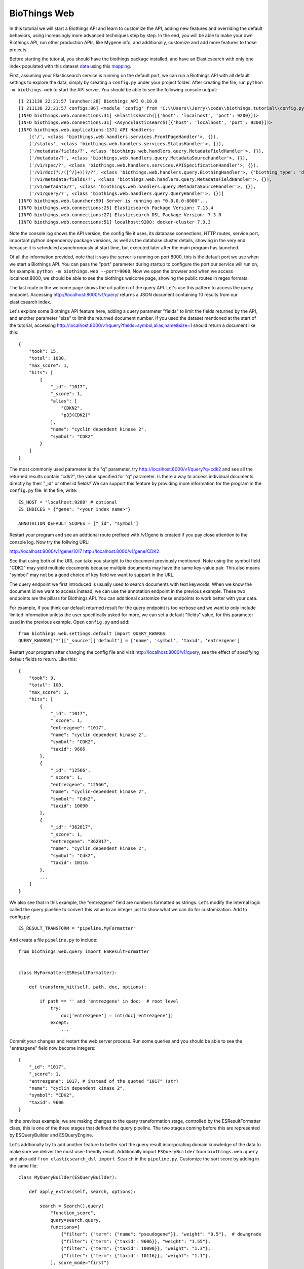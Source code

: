 BioThings Web
---------------

In this tutorial we will start a Biothings API and learn to customize the API, 
adding new features and overriding the default behaviors, using increasingly
more advanced techniques step by step. In the end, you will be able to make
your own Biothings API, run other production APIs, like Mygene.info, and 
additionally, customize and add more features to those projects.

Before starting the tutorial, you should have the biothings package installed,
and have an Elasticsearch with only one index populated with this dataset 
`data <https://github.com/biothings/biothings.api/blob/master/tests/web/handlers/test_data.ndjson>`_ using this
`mapping <https://github.com/biothings/biothings.api/blob/master/tests/web/handlers/test_data_index.json>`_.

First, assuming your Elasticsearch service is running on the default port,
we can run a Biothings API with all default settings to explore the data,
simply by creating a ``config.py`` under your project folder. After creating
the file, run ``python -m biothings.web`` to start the API server. You should
be able to see the following console output::

    [I 211130 22:21:57 launcher:28] Biothings API 0.10.0
    [I 211130 22:21:57 configs:86] <module 'config' from 'C:\\Users\\Jerry\\code\\biothings.tutorial\\config.py'>
    [INFO biothings.web.connections:31] <Elasticsearch([{'host': 'localhost', 'port': 9200}])>
    [INFO biothings.web.connections:31] <AsyncElasticsearch([{'host': 'localhost', 'port': 9200}])>
    [INFO biothings.web.applications:137] API Handlers:
        [('/', <class 'biothings.web.handlers.services.FrontPageHandler'>, {}),
        ('/status', <class 'biothings.web.handlers.services.StatusHandler'>, {}),
        ('/metadata/fields/?', <class 'biothings.web.handlers.query.MetadataFieldHandler'>, {}),
        ('/metadata/?', <class 'biothings.web.handlers.query.MetadataSourceHandler'>, {}),
        ('/v1/spec/?', <class 'biothings.web.handlers.services.APISpecificationHandler'>, {}),
        ('/v1/doc(?:/([^/]+))?/?', <class 'biothings.web.handlers.query.BiothingHandler'>, {'biothing_type': 'doc'}),
        ('/v1/metadata/fields/?', <class 'biothings.web.handlers.query.MetadataFieldHandler'>, {}),
        ('/v1/metadata/?', <class 'biothings.web.handlers.query.MetadataSourceHandler'>, {}),
        ('/v1/query/?', <class 'biothings.web.handlers.query.QueryHandler'>, {})]
    [INFO biothings.web.launcher:99] Server is running on "0.0.0.0:8000"...
    [INFO biothings.web.connections:25] Elasticsearch Package Version: 7.13.4
    [INFO biothings.web.connections:27] Elasticsearch DSL Package Version: 7.3.0
    [INFO biothings.web.connections:51] localhost:9200: docker-cluster 7.9.3

Note the console log shows the API version, the config file it uses, its 
database connections, HTTP routes, service port, important python dependency
package versions, as well as the database cluster details, showing in the very
end because it is scheduled asynchronously at start time, but executed later
after the main program has launched.

Of all the information provided, note that it says the server is running on
port 8000, this is the default port we use when we start a Biothings API.
You can pass the "port" parameter during startup to configure the port our
service will run on, for example: ``python -m biothings.web --port=9000``.
Now we open the browser and when we access localhost:8000, we should be able
to see the biothings welcome page, showing the public routes in regex formats.

The last route in the welcome page shows the url pattern of the query API.
Let's use this pattern to access the query endpoint. Accessing http://localhost:8000/v1/query/
returns a JSON document containing 10 results from our elasticsearch index.

Let's explore some Biothings API feature here, adding a query parameter "fields"
to limit the fields returned by the API, and another parameter "size" to limit
the returned document number. If you used the dataset mentioned at the start
of the tutorial, accessing http://localhost:8000/v1/query?fields=symbol,alias,name&size=1
should return a document like this::

    {
        "took": 15,
        "total": 1030,
        "max_score": 1,
        "hits": [
            {
                "_id": "1017",
                "_score": 1,
                "alias": [
                    "CDKN2",
                    "p33(CDK2)"
                ],
                "name": "cyclin dependent kinase 2",
                "symbol": "CDK2"
            }
        ]
    }

The most commonly used parameter is the "q" parameter, try http://localhost:8000/v1/query?q=cdk2
and see all the returned results contain "cdk2", the value specified for "q" parameter. 
Is there a way to access individual documents directly by their "_id" or other
id fields? We can support this feature by providing more information for the
program in the ``config.py`` file. In the file, write::

    ES_HOST = "localhost:9200" # optional
    ES_INDICES = {"gene": "<your index name>"}
    
    ANNOTATION_DEFAULT_SCOPES = ["_id", "symbol"]

Restart your program and see an addtional route prefixed with /v1/gene is created
if you pay close attention to the console log. Now try the follwing URL:

http://localhost:8000/v1/gene/1017  
http://localhost:8000/v1/gene/CDK2

See that using both of the URL can take you staright to the document previously
mentioned. Note using the symbol field "CDK2" may yield multiple documents
because multiple documents may have the same key-value pair. This also means
"symbol" may not be a good choice of key field we want to support in the URL.

The query endpoint we first introduced is usually used to search documents with
text keywords. When we know the document id we want to access instead, we can
use the annotation endpoint in the previous example. These two endpoints are
the pillars for Biothings API. You can additional customize these endpoints
to work better with your data.

For example, if you think our default returned result for the query endpoint
is too verbose and we want to only include limited information unless the user
specifically asked for more, we can set a default "fields" value, for this
parameter used in the previous example. Open ``config.py`` and add::

    from biothings.web.settings.default import QUERY_KWARGS
    QUERY_KWARGS['*']['_source']['default'] = ['name', 'symbol', 'taxid', 'entrezgene']

Restart your program after changing the config file and visit http://localhost:8000/v1/query,
see the effect of specifying default fields to return. Like this::

    {
        "took": 9,
        "total": 100,
        "max_score": 1,
        "hits": [
            {
                "_id": "1017",
                "_score": 1,
                "entrezgene": "1017",
                "name": "cyclin dependent kinase 2",
                "symbol": "CDK2",
                "taxid": 9606
            },
            {
                "_id": "12566",
                "_score": 1,
                "entrezgene": "12566",
                "name": "cyclin-dependent kinase 2",
                "symbol": "Cdk2",
                "taxid": 10090
            },
            {
                "_id": "362817",
                "_score": 1,
                "entrezgene": "362817",
                "name": "cyclin dependent kinase 2",
                "symbol": "Cdk2",
                "taxid": 10116
            },
            ...
        ]
    }

We also see that in this example, the "entrezgene" field are numbers formatted
as strings. Let's modify the internal logic called the query pipeline to convert
this value to an integer just to show what we can do for customization. Add to
config.py::
    ES_RESULT_TRANSFORM = "pipeline.MyFormatter"
And create a file ``pipeline.py`` to include::

    from biothings.web.query import ESResultFormatter


    class MyFormatter(ESResultFormatter):

        def transform_hit(self, path, doc, options):

            if path == '' and 'entrezgene' in doc:  # root level
                try:
                    doc['entrezgene'] = int(doc['entrezgene'])
                except:
                    ...

Commit your changes and restart the web server process. Run some queries
and you should be able to see the "entrezgene" field now become integers::
    {
        "_id": "1017",
        "_score": 1,
        "entrezgene": 1017, # instead of the quoted "1017" (str)
        "name": "cyclin dependent kinase 2",
        "symbol": "CDK2",
        "taxid": 9606
    }

In the previous example, we are making changes to the query transformation
stage, controlled by the ESResultFormatter class, this is one of the three
stages that defined the query pipeline. The two stages coming before this
are represented by ESQueryBuilder and ESQueryEngine.

Let's addtionally try to add another feature to better sort the query result
incorporating domain knowledge of the data to make sure we deliver the most
user-friendly result. Additionally import ``ESQueryBuilder`` from ``biothings.web.query``
and also add ``from elasticsearch_dsl import Search`` in the ``pipeline.py``.
Customize the sort score by adding in the same file::

    class MyQueryBuilder(ESQueryBuilder):

        def apply_extras(self, search, options):

            search = Search().query(
                "function_score",
                query=search.query,
                functions=[
                    {"filter": {"term": {"name": "pseudogene"}}, "weight": "0.5"},  # downgrade
                    {"filter": {"term": {"taxid": 9606}}, "weight": "1.55"},
                    {"filter": {"term": {"taxid": 10090}}, "weight": "1.3"},
                    {"filter": {"term": {"taxid": 10116}}, "weight": "1.1"},
                ], score_mode="first")

            return super().apply_extras(search, options)

Make sure our application can pick up the change by adding this line to ``config.py``::

    ES_QUERY_BUILDER = "pipeline.MyQueryBuilder"

Save the file and restart the web server process. Search something and if you compare
with the application before, you may notice some result rankings have changed.
It is not easy to pick up this change if you are not familiar with the data,
visit http://localhost:8000/v1/query?q=kinase&rawquery instead and see that 
our code was indeed making a difference and get passed to elasticsearch, 
affecting the query result ranking. Notice the "rawquery" is a feature in 
our program to intercept the raw query we sent to elasticsearch for debugging.

Taking it one more step further, we can add more stages to the pipeline by 
overwriting the Pipeline class. Add to the config file::

    ES_QUERY_PIPELINE = "pipeline.MyQueryPipeline"

and add the following code to ``pipeline.py``::

    class MyQueryPipeline(AsyncESQueryPipeline):

        async def fetch(self, id, **options):

            if id == "tutorial":
                res = {"_welcome": "to the world of biothings.api"}
                res.update(await super().fetch("1017", **options))
                return res

            res = await super().fetch(id, **options)
            return res

Now we made ourselves a tutorial page to show what annotation results
can look like, by visiting http://localhost:8000/v1/gene/tutorial, you
can see what http://localhost:8000/v1/gene/1017 would typically give you, 
and the additional welcome message::
    {
        "_welcome": "to the world of biothings.api",
        "_id": "1017",
        "_version": 1,
        "entrezgene": 1017,
        "name": "cyclin dependent kinase 2",
        "symbol": "CDK2",
        "taxid": 9606
    }

The examples above demonstrated the customizations you can make on top of
our pre-defined APIs, for the most demanding tasks, you can additionally add
your own API routes to the web app.

Declare a new route in the config file as a usual first step::

    from biothings.web.settings.default import APP_LIST
    APP_LIST = [
        *APP_LIST, # keep the original ones
        (r"/{ver}/echo/(.+)", "handlers.EchoHandler"),
    ]

Let's make an echo handler that just echos what the user put in the URL, 
create a ``handlers.py`` and add::

    from biothings.web.handlers import BaseAPIHandler


    class EchoHandler(BaseAPIHandler):

        def get(self, text):
            self.write({
                "status": "ok",
                "result": text
            })

Now we have added a completely new feature not basing on any of the existing
biothings offerings, which can be as simple and as complex as you need.
Visiting http://localhost:8000/v1/echo/hello would give you::

    {
        "status": "ok",
        "result": "hello"
    }

in which case, the "hello" in "result" is the input we give the application
in the URL. Another convenient place to combine your existing application
logic with biothings or configuring the server level settings is to provide
a launching module, typically called ``index.py``, create this file in your
project folder and add these lines::

    from biothings.web.launcher import main
    from tornado.web import RedirectHandler

    if __name__ == '__main__':
        main([
            (r"/v2/query(.*)", RedirectHandler, {"url": "/v1/query{0}"})
        ], {
            "static_path": "static"
        })

Create another folder called "static" and add a file of random content
named "file.txt" under the newly created static folder. In this step,
we added a redirction of a later-to-launch v2 query API, that we 
temporarily set to redirect to the v1 API and passing a tornado web
server, the default web server we use, static file configuration that
asks tornado to serve files under the static folder we specified, in
this case, named "static" and containing only one file.

After making the changes, visiting http://localhost:8000/v2/query/?q=cdk2
would direct you back to http://localhost:8000/v1/query/?q=cdk2 and by visiting
http://localhost:8000/static/file.txt you should see the random content you
previously created. Note in this step, you should run the python launcher
module directly by calling something like ``python index.py`` instead of 
running the first command we introduced.

Finishing this tutorial, you have completed the most common steps to customize
biothings.api from the smallest step, by passing a different parameter at 
launch time, to modifying the app code from the lower to highest level.
I hope you feel confident running biothings API now and please check out
the documentation page for more details on customizing APIs.
